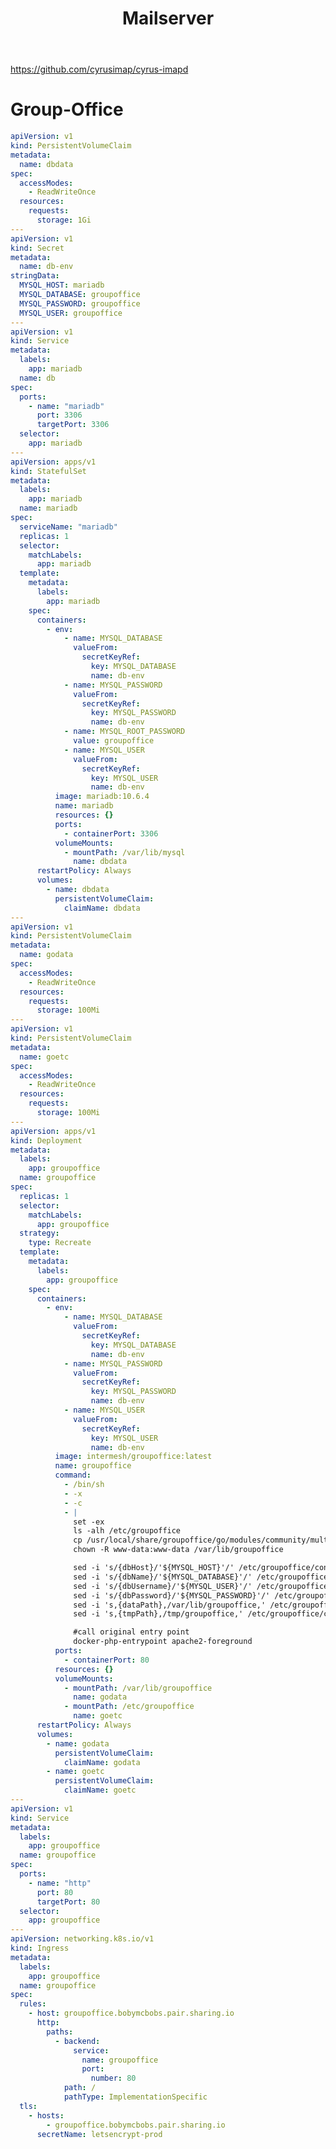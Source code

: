 #+TITLE: Mailserver

https://github.com/cyrusimap/cyrus-imapd

* Group-Office
#+begin_SRC yaml
apiVersion: v1
kind: PersistentVolumeClaim
metadata:
  name: dbdata
spec:
  accessModes:
    - ReadWriteOnce
  resources:
    requests:
      storage: 1Gi
---
apiVersion: v1
kind: Secret
metadata:
  name: db-env
stringData:
  MYSQL_HOST: mariadb
  MYSQL_DATABASE: groupoffice
  MYSQL_PASSWORD: groupoffice
  MYSQL_USER: groupoffice
---
apiVersion: v1
kind: Service
metadata:
  labels:
    app: mariadb
  name: db
spec:
  ports:
    - name: "mariadb"
      port: 3306
      targetPort: 3306
  selector:
    app: mariadb
---
apiVersion: apps/v1
kind: StatefulSet
metadata:
  labels:
    app: mariadb
  name: mariadb
spec:
  serviceName: "mariadb"
  replicas: 1
  selector:
    matchLabels:
      app: mariadb
  template:
    metadata:
      labels:
        app: mariadb
    spec:
      containers:
        - env:
            - name: MYSQL_DATABASE
              valueFrom:
                secretKeyRef:
                  key: MYSQL_DATABASE
                  name: db-env
            - name: MYSQL_PASSWORD
              valueFrom:
                secretKeyRef:
                  key: MYSQL_PASSWORD
                  name: db-env
            - name: MYSQL_ROOT_PASSWORD
              value: groupoffice
            - name: MYSQL_USER
              valueFrom:
                secretKeyRef:
                  key: MYSQL_USER
                  name: db-env
          image: mariadb:10.6.4
          name: mariadb
          resources: {}
          ports:
            - containerPort: 3306
          volumeMounts:
            - mountPath: /var/lib/mysql
              name: dbdata
      restartPolicy: Always
      volumes:
        - name: dbdata
          persistentVolumeClaim:
            claimName: dbdata
---
apiVersion: v1
kind: PersistentVolumeClaim
metadata:
  name: godata
spec:
  accessModes:
    - ReadWriteOnce
  resources:
    requests:
      storage: 100Mi
---
apiVersion: v1
kind: PersistentVolumeClaim
metadata:
  name: goetc
spec:
  accessModes:
    - ReadWriteOnce
  resources:
    requests:
      storage: 100Mi
---
apiVersion: apps/v1
kind: Deployment
metadata:
  labels:
    app: groupoffice
  name: groupoffice
spec:
  replicas: 1
  selector:
    matchLabels:
      app: groupoffice
  strategy:
    type: Recreate
  template:
    metadata:
      labels:
        app: groupoffice
    spec:
      containers:
        - env:
            - name: MYSQL_DATABASE
              valueFrom:
                secretKeyRef:
                  key: MYSQL_DATABASE
                  name: db-env
            - name: MYSQL_PASSWORD
              valueFrom:
                secretKeyRef:
                  key: MYSQL_PASSWORD
                  name: db-env
            - name: MYSQL_USER
              valueFrom:
                secretKeyRef:
                  key: MYSQL_USER
                  name: db-env
          image: intermesh/groupoffice:latest
          name: groupoffice
          command:
            - /bin/sh
            - -x
            - -c
            - |
              set -ex
              ls -alh /etc/groupoffice
              cp /usr/local/share/groupoffice/go/modules/community/multi_instance/config.php.tpl /etc/groupoffice/config.php
              chown -R www-data:www-data /var/lib/groupoffice

              sed -i 's/{dbHost}/'${MYSQL_HOST}'/' /etc/groupoffice/config.php
              sed -i 's/{dbName}/'${MYSQL_DATABASE}'/' /etc/groupoffice/config.php
              sed -i 's/{dbUsername}/'${MYSQL_USER}'/' /etc/groupoffice/config.php
              sed -i 's/{dbPassword}/'${MYSQL_PASSWORD}'/' /etc/groupoffice/config.php
              sed -i 's,{dataPath},/var/lib/groupoffice,' /etc/groupoffice/config.php
              sed -i 's,{tmpPath},/tmp/groupoffice,' /etc/groupoffice/config.php

              #call original entry point
              docker-php-entrypoint apache2-foreground
          ports:
            - containerPort: 80
          resources: {}
          volumeMounts:
            - mountPath: /var/lib/groupoffice
              name: godata
            - mountPath: /etc/groupoffice
              name: goetc
      restartPolicy: Always
      volumes:
        - name: godata
          persistentVolumeClaim:
            claimName: godata
        - name: goetc
          persistentVolumeClaim:
            claimName: goetc
---
apiVersion: v1
kind: Service
metadata:
  labels:
    app: groupoffice
  name: groupoffice
spec:
  ports:
    - name: "http"
      port: 80
      targetPort: 80
  selector:
    app: groupoffice
---
apiVersion: networking.k8s.io/v1
kind: Ingress
metadata:
  labels:
    app: groupoffice
  name: groupoffice
spec:
  rules:
    - host: groupoffice.bobymcbobs.pair.sharing.io
      http:
        paths:
          - backend:
              service:
                name: groupoffice
                port:
                  number: 80
            path: /
            pathType: ImplementationSpecific
  tls:
    - hosts:
        - groupoffice.bobymcbobs.pair.sharing.io
      secretName: letsencrypt-prod
#+end_SRC
